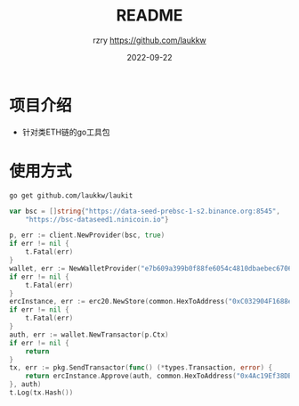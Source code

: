 #+TITLE:     README
#+AUTHOR:    rzry https://github.com/laukkw
#+EMAIL:     rzry36008@ccie.lol
#+DATE:      2022-09-22
#+LANGUAGE:  en
* 项目介绍
- 针对类ETH链的go工具包

* 使用方式
#+begin_src shell
  go get github.com/laukkw/laukit
#+end_src

#+begin_src go
  	var bsc = []string{"https://data-seed-prebsc-1-s2.binance.org:8545",
		"https://bsc-dataseed1.ninicoin.io"}

	p, err := client.NewProvider(bsc, true)
	if err != nil {
		t.Fatal(err)
	}
	wallet, err := NewWalletProvider("e7b609a399b0f88fe6054c4810dbaebec670643c16e43a1aea7e7ee8952b62", p)
	if err != nil {
		t.Fatal(err)
	}
	ercInstance, err := erc20.NewStore(common.HexToAddress("0xC032904F1688e04F25a6918dFEe17c407E7F1c9f"), p.Client)
	if err != nil {
		t.Fatal(err)
	}
	auth, err := wallet.NewTransactor(p.Ctx)
	if err != nil {
		return
	}
	tx, err := pkg.SendTransactor(func() (*types.Transaction, error) {
		return ercInstance.Approve(auth, common.HexToAddress("0x4Ac19Ef38DB893a9128a49C654680A5DdC3F8202"), big.NewInt(1000000000000000))
	}, auth)
	t.Log(tx.Hash())
#+end_src


